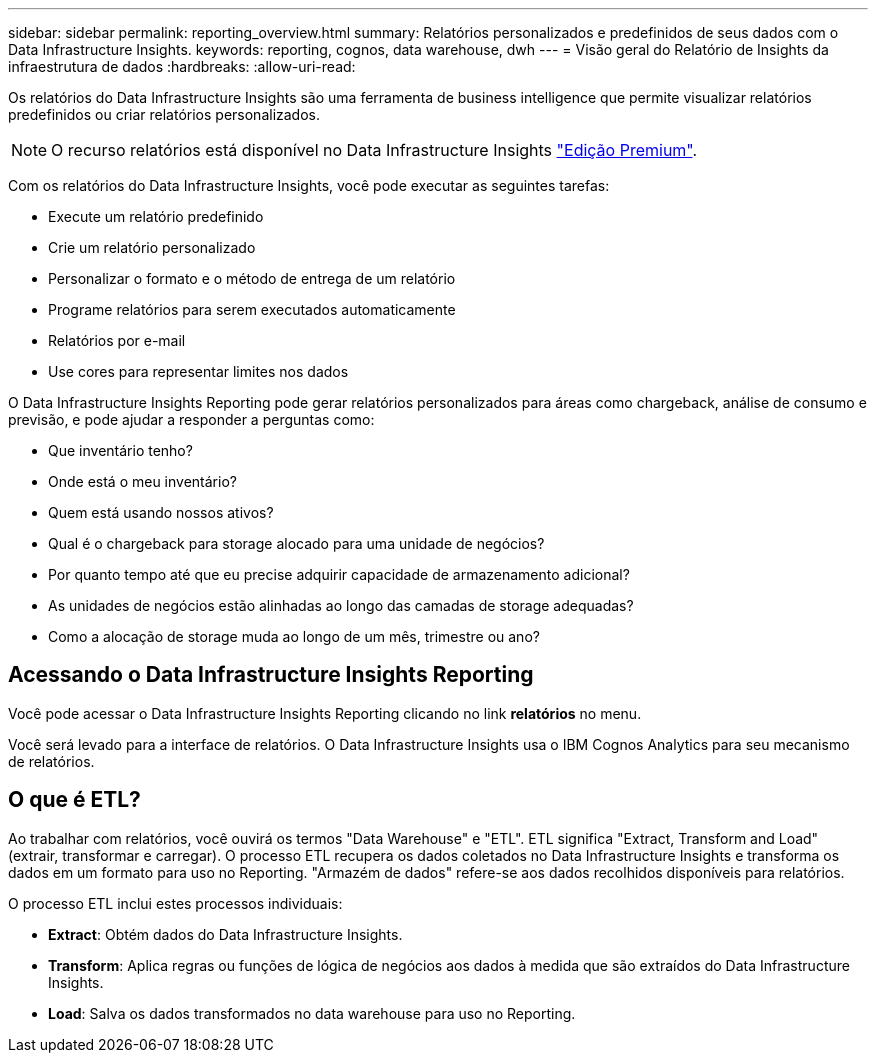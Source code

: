 ---
sidebar: sidebar 
permalink: reporting_overview.html 
summary: Relatórios personalizados e predefinidos de seus dados com o Data Infrastructure Insights. 
keywords: reporting, cognos, data warehouse, dwh 
---
= Visão geral do Relatório de Insights da infraestrutura de dados
:hardbreaks:
:allow-uri-read: 


[role="lead"]
Os relatórios do Data Infrastructure Insights são uma ferramenta de business intelligence que permite visualizar relatórios predefinidos ou criar relatórios personalizados.


NOTE: O recurso relatórios está disponível no Data Infrastructure Insights link:concept_subscribing_to_cloud_insights.html["Edição Premium"].

Com os relatórios do Data Infrastructure Insights, você pode executar as seguintes tarefas:

* Execute um relatório predefinido
* Crie um relatório personalizado
* Personalizar o formato e o método de entrega de um relatório
* Programe relatórios para serem executados automaticamente
* Relatórios por e-mail
* Use cores para representar limites nos dados


O Data Infrastructure Insights Reporting pode gerar relatórios personalizados para áreas como chargeback, análise de consumo e previsão, e pode ajudar a responder a perguntas como:

* Que inventário tenho?
* Onde está o meu inventário?
* Quem está usando nossos ativos?
* Qual é o chargeback para storage alocado para uma unidade de negócios?
* Por quanto tempo até que eu precise adquirir capacidade de armazenamento adicional?
* As unidades de negócios estão alinhadas ao longo das camadas de storage adequadas?
* Como a alocação de storage muda ao longo de um mês, trimestre ou ano?




== Acessando o Data Infrastructure Insights Reporting

Você pode acessar o Data Infrastructure Insights Reporting clicando no link *relatórios* no menu.

Você será levado para a interface de relatórios. O Data Infrastructure Insights usa o IBM Cognos Analytics para seu mecanismo de relatórios.



== O que é ETL?

Ao trabalhar com relatórios, você ouvirá os termos "Data Warehouse" e "ETL". ETL significa "Extract, Transform and Load" (extrair, transformar e carregar). O processo ETL recupera os dados coletados no Data Infrastructure Insights e transforma os dados em um formato para uso no Reporting. "Armazém de dados" refere-se aos dados recolhidos disponíveis para relatórios.

O processo ETL inclui estes processos individuais:

* *Extract*: Obtém dados do Data Infrastructure Insights.
* *Transform*: Aplica regras ou funções de lógica de negócios aos dados à medida que são extraídos do Data Infrastructure Insights.
* *Load*: Salva os dados transformados no data warehouse para uso no Reporting.

